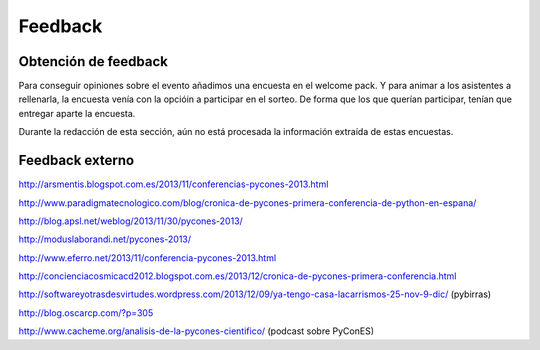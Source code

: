 Feedback
========

Obtención de feedback
---------------------

Para conseguir opiniones sobre el evento añadimos una encuesta en el welcome pack. Y para animar a los asistentes a rellenarla, la encuesta venía con la opcióin a participar en el sorteo. De forma que los que querían participar, tenían que entregar aparte la encuesta.

Durante la redacción de esta sección, aún no está procesada la información extraída de estas encuestas.

Feedback externo
----------------

http://arsmentis.blogspot.com.es/2013/11/conferencias-pycones-2013.html

http://www.paradigmatecnologico.com/blog/cronica-de-pycones-primera-conferencia-de-python-en-espana/

http://blog.apsl.net/weblog/2013/11/30/pycones-2013/

http://moduslaborandi.net/pycones-2013/

http://www.eferro.net/2013/11/conferencia-pycones-2013.html

http://concienciacosmicacd2012.blogspot.com.es/2013/12/cronica-de-pycones-primera-conferencia.html

http://softwareyotrasdesvirtudes.wordpress.com/2013/12/09/ya-tengo-casa-lacarrismos-25-nov-9-dic/ (pybirras)

http://blog.oscarcp.com/?p=305

http://www.cacheme.org/analisis-de-la-pycones-cientifico/ (podcast sobre PyConES)
